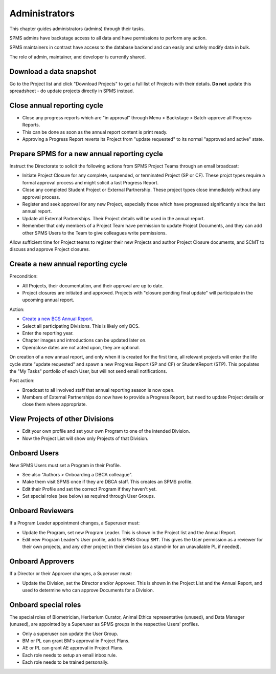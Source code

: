 .. _administrators:

**************************************************
Administrators
**************************************************

This chapter guides administrators (admins) through their tasks.

SPMS admins have backstage access to all data and have permissions to perform any action.

SPMS maintainers in contrast have access to the database backend and can easily and safely modify data in bulk.

The role of admin, maintainer, and developer is currently shared.

Download a data snapshot
========================

Go to the Project list and click "Download Projects" to get a full list of Projects with their details.
**Do not** update this spreadsheet - do update projects directly in SPMS instead.

Close annual reporting cycle
============================
* Close any progress reports which are "in approval" through Menu > Backstage > Batch-approve all Progress Reports.
* This can be done as soon as the annual report content is print ready.
* Approving a Progress Report reverts its Project from "update requested" to its normal "approved and active" state.

Prepare SPMS for a new annual reporting cycle
=============================================
Instruct the Directorate to solicit the following actions from SPMS Project Teams through an email broadcast:

* Initiate Project Closure for any complete, suspended, or terminated Project (SP or CF). 
  These projct types require a formal approval process and might solicit a last Progress Report.
* Close any completed Student Project or External Partnership. These project types close immediately without any approval process.
* Register and seek approval for any new Project, especially those which have progressed significantly since the last annual report.
* Update all External Partnerships. Their Project details will be used in the annual report.
* Remember that only members of a Project Team have permission to update Project Documents, 
  and they can add other SPMS Users to the Team to give colleagues write permissions.

Allow sufficient time for Project teams to register their new Projects and author Project Closure documents, 
and SCMT to discuss and approve Project closures.

Create a new annual reporting cycle
===================================
Precondition:

* All Projects, their documentation, and their approval are up to date. 
* Project closures are initiated and approved. Projects with "closure pending final update" will participate in the upcoming annual report.

Action:

* `Create a new BCS Annual Report <https://SPMS.dbca.wa.gov.au/pythia/ararreport/add/>`_.
* Select all participating Divisions. This is likely only BCS.
* Enter the reporting year.
* Chapter images and introductions can be updated later on.
* Open/close dates are not acted upon, they are optional.

On creation of a new annual report, and only when it is created for the first time, 
all relevant projects will enter the life cycle state "update requested" and spawn a new Progress Report (SP and CF)
or StudentReport (STP). This populates the "My Tasks" portfolio of each User, but will not send email notifications.

Post action:

* Broadcast to all involved staff that annual reporting season is now open.
* Members of External Partnerships do now have to provide a Progress Report, but need to update Project details or close them where appropriate.

View Projects of other Divisions
================================
* Edit your own profile and set your own Program to one of the intended Division.
* Now the Project List will show only Projects of that Division.

Onboard Users
=========================================
New SPMS Users must set a Program in their Profile.

* See also "Authors > Onboarding a DBCA colleague".
* Make them visit SPMS once if they are DBCA staff. This creates an SPMS profile.
* Edit their Profile and set the correct Program if they haven't yet.
* Set special roles (see below) as required through User Groups.

Onboard Reviewers
=================
If a Program Leader appointment changes, a Superuser must:

* Update the Program, set new Program Leader. This is shown in the Project list and the Annual Report.
* Edit new Program Leader's User profile, add to SPMS Group ``SMT``. 
  This gives the User permission as a reviewer for their own projects, 
  and any other project in their division (as a stand-in for an unavailable PL if needed).

Onboard Approvers
=================
If a Director or their Approver changes, a Superuser must:

* Update the Division, set the Director and/or Approver. 
  This is shown in the Project List and the Annual Report, and used to determine who can approve Documents for a Division.

Onboard special roles
=====================
The special roles of Biometrician, Herbarium Curator, Animal Ethics representative (unused), and Data Manager (unused),
are appointed by a Superuser as SPMS groups in the respective Users' profiles.

* Only a superuser can update the User Group.
* BM or PL can grant BM's approval in Project Plans.
* AE or PL can grant AE approval in Project Plans.
* Each role needs to setup an email inbox rule.
* Each role needs to be trained personally.
